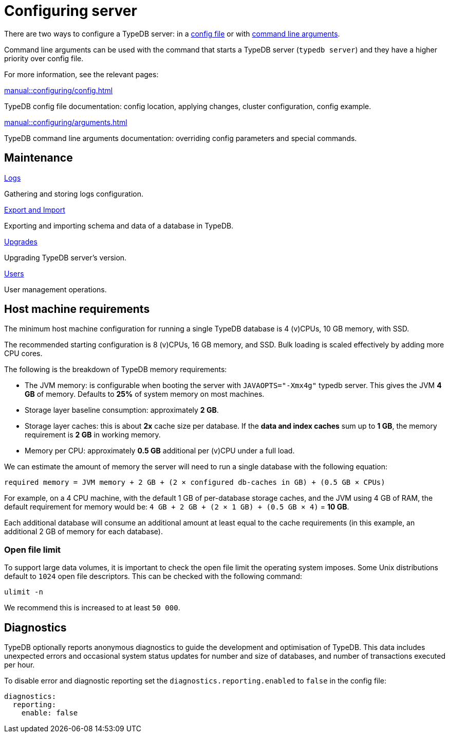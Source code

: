 = Configuring server

There are two ways to configure a TypeDB server: in a xref:manual::configuring/config.adoc[config file]
or with xref:manual::configuring/arguments.adoc[command line arguments].

Command line arguments can be used with the command that starts a TypeDB server (`typedb server`)
and they have a higher priority over config file.

For more information, see the relevant pages:

[cols-2]
--
.xref:manual::configuring/config.adoc[]
[.clickable]
****
TypeDB config file documentation: config location, applying changes, cluster configuration, config example.
****

.xref:manual::configuring/arguments.adoc[]
[.clickable]
****
TypeDB command line arguments documentation: overriding config parameters and special commands.
****
--

== Maintenance

[cols-2]
--
.xref:manual::configuring/logs.adoc[Logs]
[.clickable]
****
Gathering and storing logs configuration.
****

.xref:manual::configuring/export.adoc[Export and Import]
[.clickable]
****
Exporting and importing schema and data of a database in TypeDB.
****

.xref:manual::configuring/upgrades.adoc[Upgrades]
[.clickable]
****
Upgrading TypeDB server's version.
****

.xref:manual::configuring/users.adoc[Users]
[.clickable]
****
User management operations.
****
--


== Host machine requirements

The minimum host machine configuration for running a single TypeDB database is 4 (v)CPUs, 10 GB memory, with SSD.

The recommended starting configuration is 8 (v)CPUs, 16 GB memory, and SSD. Bulk loading is scaled effectively by
adding more CPU cores.

The following is the breakdown of TypeDB memory requirements:

* The JVM memory: is configurable when booting the server with `JAVAOPTS="-Xmx4g"` typedb server. This gives the JVM *4 GB*
of memory. Defaults to *25%* of system memory on most machines.
* Storage layer baseline consumption: approximately *2 GB*.
* Storage layer caches: this is about *2x* cache size per database. If the *data and index caches* sum up to *1 GB*,
the memory requirement is *2 GB* in working memory.
* Memory per CPU: approximately *0.5 GB* additional per (v)CPU under a full load.

We can estimate the amount of memory the server will need to run a single database with the following equation:

////
[stem]
++++
"required memory" = "JVM memory" + "2 GB" + (2 xx "configured db-caches in GB") + ("0.5 GB" xx "Number of CPUs")
++++
////

`required memory = JVM memory + 2 GB + (2 × configured db-caches in GB) + (0.5 GB × CPUs)`

For example, on a 4 CPU machine, with the default 1 GB of per-database storage caches, and the JVM using 4 GB of RAM,
the default requirement for memory would be: `4 GB + 2 GB + (2 × 1 GB) + (0.5 GB × 4)` = *10 GB*.

Each additional database will consume an additional amount at least equal to the cache requirements (in this example,
an additional 2 GB of memory for each database).

=== Open file limit

To support large data volumes, it is important to check the open file limit the operating system imposes. Some Unix
distributions default to `1024` open file descriptors. This can be checked with the following command:

[,bash]
----
ulimit -n
----

We recommend this is increased to at least `50 000`.

== Diagnostics

TypeDB optionally reports anonymous diagnostics to guide the development and optimisation of TypeDB.
This data includes unexpected errors and occasional system status updates for number and size of databases,
and number of transactions executed per hour.

To disable error and diagnostic reporting set the `diagnostics.reporting.enabled` to `false` in the config file:

[,yaml]
----
diagnostics:
  reporting:
    enable: false
----
